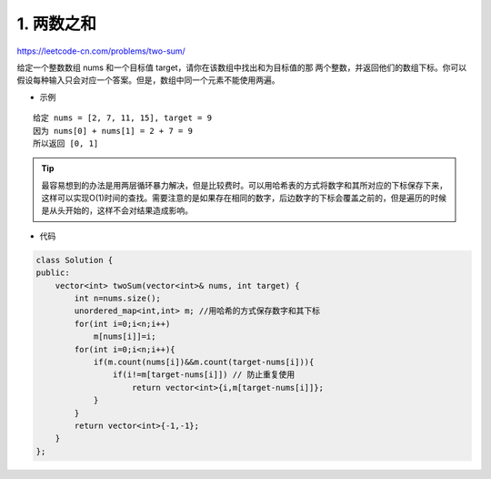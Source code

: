 ===============
1. 两数之和
===============

https://leetcode-cn.com/problems/two-sum/

给定一个整数数组 nums 和一个目标值 target，请你在该数组中找出和为目标值的那 两个整数，并返回他们的数组下标。你可以假设每种输入只会对应一个答案。但是，数组中同一个元素不能使用两遍。

- 示例

::

	给定 nums = [2, 7, 11, 15], target = 9
	因为 nums[0] + nums[1] = 2 + 7 = 9
	所以返回 [0, 1]

.. tip::

	最容易想到的办法是用两层循环暴力解决，但是比较费时。可以用哈希表的方式将数字和其所对应的下标保存下来，这样可以实现O(1)时间的查找。需要注意的是如果存在相同的数字，后边数字的下标会覆盖之前的，但是遍历的时候是从头开始的，这样不会对结果造成影响。

- 代码

.. code-block:: c++

	class Solution {
	public:
	    vector<int> twoSum(vector<int>& nums, int target) {
	        int n=nums.size();
	        unordered_map<int,int> m; //用哈希的方式保存数字和其下标
	        for(int i=0;i<n;i++)
	            m[nums[i]]=i;
	        for(int i=0;i<n;i++){
	            if(m.count(nums[i])&&m.count(target-nums[i])){
	                if(i!=m[target-nums[i]]) // 防止重复使用
	                    return vector<int>{i,m[target-nums[i]]};
	            }
	        }
	        return vector<int>{-1,-1};
	    }
	};
